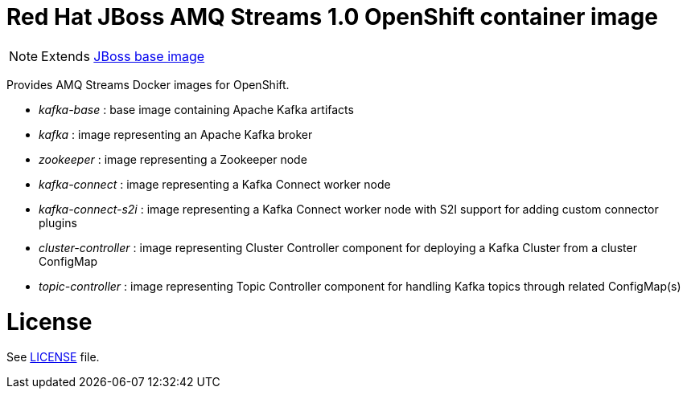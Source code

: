 # Red Hat JBoss AMQ Streams 1.0 OpenShift container image

NOTE: Extends link:https://github.com/jboss-container-images/jboss-base-image[JBoss base image]

Provides AMQ Streams Docker images for OpenShift.

* _kafka-base_ : base image containing Apache Kafka artifacts
* _kafka_ : image representing an Apache Kafka broker
* _zookeeper_ : image representing a Zookeeper node
* _kafka-connect_ : image representing a Kafka Connect worker node
* _kafka-connect-s2i_ : image representing a Kafka Connect worker node with S2I support for adding custom connector plugins
* _cluster-controller_ : image representing Cluster Controller component for deploying a Kafka Cluster from a cluster ConfigMap
* _topic-controller_ : image representing Topic Controller component for handling Kafka topics through related ConfigMap(s)

# License

See link:LICENSE[LICENSE] file.